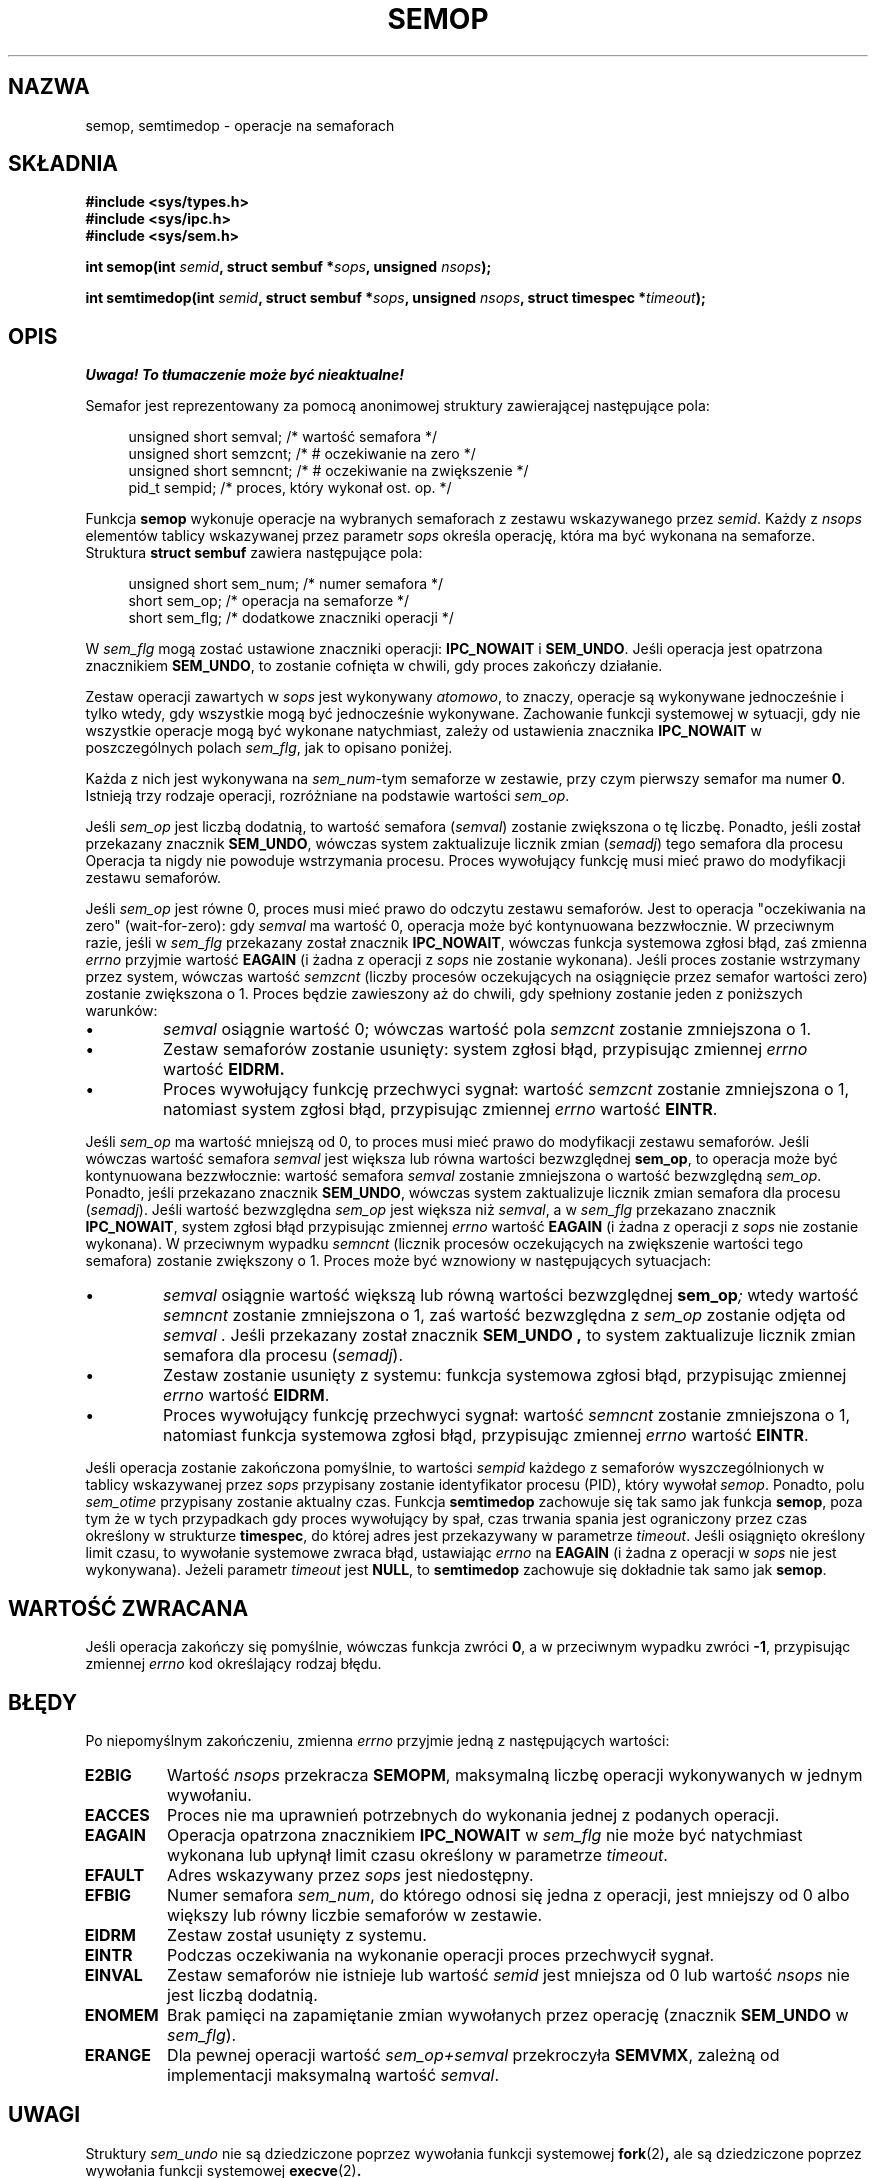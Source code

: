 .\" Copyright 1993 Giorgio Ciucci (giorgio@crcc.it)
.\"
.\" Permission is granted to make and distribute verbatim copies of this
.\" manual provided the copyright notice and this permission notice are
.\" preserved on all copies.
.\"
.\" Permission is granted to copy and distribute modified versions of this
.\" manual under the conditions for verbatim copying, provided that the
.\" entire resulting derived work is distributed under the terms of a
.\" permission notice identical to this one
.\" 
.\" Since the Linux kernel and libraries are constantly changing, this
.\" manual page may be incorrect or out-of-date.  The author(s) assume no
.\" responsibility for errors or omissions, or for damages resulting from
.\" the use of the information contained herein.  The author(s) may not
.\" have taken the same level of care in the production of this manual,
.\" which is licensed free of charge, as they might when working
.\" professionally.
.\" 
.\" Formatted or processed versions of this manual, if unaccompanied by
.\" the source, must acknowledge the copyright and authors of this work.
.\"
.\" Modified 1996-10-22, Eric S. Raymond <esr@thyrsus.com>
.\" Modified 2002-01-08, Michael Kerrisk <mtk16@ext.canterbury.ac.nz>
.\" Modified 2003-04-28, Ernie Petrides <petrides@redhat.com>
.\"
.\" Translated by Rafał Lewczuk, 9 May 1999
.\" Last update: Robert Luberda <robert@debian.org>, Oct 2004
.\"              manpages 1.67
.\" 
.TH SEMOP 2 2003-04-28 "Linux 2.4" "Podręcznik programisty Linuksa"
.SH NAZWA
semop, semtimedop \- operacje na semaforach
.SH SKŁADNIA
.nf
.B
#include <sys/types.h>
.B
#include <sys/ipc.h>
.B
#include <sys/sem.h>
.fi
.sp
.BI "int semop(int " semid ,
.BI "struct sembuf *" sops ,
.BI "unsigned " nsops );
.sp
.BI "int semtimedop(int " semid ,
.BI "struct sembuf *" sops ,
.BI "unsigned " nsops ,
.BI "struct timespec *" timeout );
.SH OPIS
\fI Uwaga! To tłumaczenie może być nieaktualne!\fP
.PP
Semafor jest reprezentowany za pomocą anonimowej struktury zawierającej
następujące pola:
.sp
.in +4n
.nf
unsigned short  semval;   /* wartość semafora */
unsigned short  semzcnt;  /* # oczekiwanie na  zero */
unsigned short  semncnt;  /* # oczekiwanie na zwiększenie */
pid_t           sempid;   /* proces, który wykonał ost. op. */
.sp
.in -4n
.fi
Funkcja
.B semop
wykonuje operacje na wybranych semaforach z zestawu wskazywanego przez
.IR semid .
Każdy z
.I nsops
elementów tablicy wskazywanej przez parametr
.I sops
określa operację, która ma być wykonana na semaforze. Struktura
.B "struct sembuf"
zawiera następujące pola:
.sp
.in +4n
.nf
unsigned short sem_num;        /* numer semafora */
short sem_op;                  /* operacja na semaforze */
short sem_flg;                 /* dodatkowe znaczniki operacji */
.sp
.in -4n
.fi
W
.I sem_flg
mogą zostać ustawione znaczniki operacji:
.B IPC_NOWAIT
i
.BR SEM_UNDO .
Jeśli operacja jest opatrzona znacznikiem
.BR SEM_UNDO ,
to zostanie cofnięta w chwili, gdy proces zakończy działanie.
.PP
Zestaw operacji zawartych w
.I sops
jest wykonywany
.IR atomowo ,
to znaczy, operacje są wykonywane jednocześnie i tylko wtedy, gdy wszystkie
mogą być jednocześnie wykonywane.
Zachowanie funkcji systemowej w sytuacji, gdy nie wszystkie operacje mogą
być wykonane natychmiast, zależy od ustawienia znacznika
.B IPC_NOWAIT
w poszczególnych polach
.IR sem_flg ,
jak to opisano poniżej.

Każda z nich jest wykonywana na
.IR sem_num \-tym
semaforze w zestawie, przy czym pierwszy semafor ma numer
.BR 0 .
Istnieją trzy rodzaje operacji, rozróżniane na podstawie wartości
.IR sem_op .
.PP
Jeśli
.I sem_op
jest liczbą dodatnią, to wartość semafora
.RI ( semval )
zostanie zwiększona o tę liczbę. Ponadto, jeśli został przekazany znacznik
.BR SEM_UNDO ,
wówczas system zaktualizuje licznik zmian 
.RI ( semadj )
tego semafora dla procesu
Operacja ta nigdy nie powoduje wstrzymania procesu. Proces wywołujący funkcję
musi mieć prawo do modyfikacji zestawu semaforów.
.PP
Jeśli
.I sem_op
jest równe 0, proces musi mieć prawo do odczytu zestawu semaforów.
Jest to operacja "oczekiwania na zero" (wait-for-zero): gdy
.I semval
ma wartość 0, operacja może być kontynuowana bezzwłocznie.
W przeciwnym razie, jeśli w
.I sem_flg
przekazany został znacznik
.BR IPC_NOWAIT ,
wówczas funkcja systemowa zgłosi błąd,
zaś zmienna
.I errno
przyjmie wartość
.B EAGAIN
(i żadna z operacji z
.I sops
nie zostanie wykonana).
Jeśli proces zostanie wstrzymany przez system, wówczas wartość
.I semzcnt
(liczby procesów oczekujących na osiągnięcie przez semafor wartości zero)
zostanie zwiększona o 1. Proces będzie zawieszony aż do chwili, gdy
spełniony zostanie jeden z poniższych warunków:
.IP \(bu
.I semval
osiągnie wartość 0; wówczas wartość pola
.I semzcnt
zostanie zmniejszona o 1.
.IP \(bu
Zestaw semaforów zostanie usunięty: system zgłosi błąd, przypisując zmiennej
.I errno
wartość
.BR EIDRM.
.IP \(bu
Proces wywołujący funkcję przechwyci sygnał:
wartość
.I semzcnt
zostanie zmniejszona o 1, natomiast system zgłosi błąd, przypisując zmiennej
.I errno
wartość
.BR EINTR .
.PP
Jeśli
.I sem_op
ma wartość mniejszą od 0, to proces musi mieć prawo do modyfikacji zestawu
semaforów. Jeśli wówczas wartość semafora
.I semval
jest większa lub równa wartości bezwzględnej
.BR sem_op ,
to operacja może być kontynuowana bezzwłocznie:
wartość semafora
.I semval
zostanie zmniejszona o wartość bezwzględną
.IR sem_op .
Ponadto, jeśli przekazano znacznik
.BR SEM_UNDO ,
wówczas system zaktualizuje licznik zmian semafora dla procesu
.RI ( semadj ).
Jeśli wartość bezwzględna
.I sem_op
jest większa niż
.IR semval ,
a w
.I sem_flg
przekazano znacznik
.BR IPC_NOWAIT ,
system zgłosi błąd przypisując zmiennej
.I errno
wartość
.B EAGAIN
(i żadna z operacji  z
.I sops
nie zostanie wykonana).
W przeciwnym wypadku
.I semncnt
(licznik procesów oczekujących na zwiększenie wartości tego semafora)
zostanie zwiększony o 1. Proces może być wznowiony w następujących sytuacjach:
.IP \(bu
.I semval
osiągnie wartość większą lub równą wartości bezwzględnej
.BI sem_op ;
wtedy wartość
.I semncnt
zostanie zmniejszona o 1, zaś wartość bezwzględna z
.I sem_op
zostanie odjęta od
.I semval .
Jeśli przekazany został znacznik
.B SEM_UNDO ,
to system zaktualizuje licznik zmian semafora dla procesu
.RI ( semadj ).
.IP \(bu
Zestaw zostanie usunięty z systemu: funkcja systemowa zgłosi błąd,
przypisując zmiennej
.I errno
wartość
.BR EIDRM .
.IP \(bu
Proces wywołujący funkcję przechwyci sygnał: wartość
.I semncnt
zostanie zmniejszona o 1, natomiast funkcja systemowa zgłosi błąd,
przypisując zmiennej
.I errno
wartość
.BR EINTR .
.PP
Jeśli operacja zostanie zakończona pomyślnie, to wartości
.I sempid
każdego z semaforów wyszczególnionych w tablicy wskazywanej przez
.I sops
przypisany zostanie identyfikator procesu (PID), który wywołał
.IR semop .
Ponadto, polu
.I sem_otime
.\" oraz
.\" .I sem_ctime
przypisany zostanie aktualny czas.
Funkcja
.B semtimedop
zachowuje się tak samo jak funkcja
.BR semop ,
poza tym że w tych przypadkach gdy proces wywołujący by spał,
czas trwania spania jest ograniczony przez czas określony 
w strukturze
.BR timespec ,
do której adres jest przekazywany w parametrze
.IR timeout .
Jeśli osiągnięto określony limit czasu, to wywołanie systemowe
zwraca błąd, ustawiając
.I errno
na
.B EAGAIN
(i żadna z operacji w
.I sops
nie jest wykonywana).
Jeżeli parametr
.I timeout
jest
.BR NULL ,
to
.B semtimedop
zachowuje się dokładnie tak samo jak
.BR semop .
.SH "WARTOŚĆ ZWRACANA"
Jeśli operacja zakończy się pomyślnie, wówczas funkcja zwróci
.BR 0 ,
a w przeciwnym wypadku zwróci
.BR \-1 ,
przypisując zmiennej
.I errno
kod określający rodzaj błędu.
.SH BŁĘDY
Po niepomyślnym zakończeniu, zmienna
.I errno
przyjmie jedną z następujących wartości:
.TP
.B E2BIG
Wartość
.I nsops
przekracza
.BR SEMOPM ,
maksymalną liczbę operacji wykonywanych w jednym wywołaniu.
.TP
.B EACCES
Proces nie ma uprawnień potrzebnych do wykonania jednej z podanych operacji.
.TP
.B EAGAIN
Operacja opatrzona znacznikiem
.BR IPC_NOWAIT
w
.I sem_flg
nie może być natychmiast wykonana lub upłynął
limit czasu określony w parametrze
.IR timeout .
.TP
.B EFAULT
Adres wskazywany przez
.I sops
jest niedostępny.
.TP
.B EFBIG
Numer semafora
.IR sem_num ,
do którego odnosi się jedna z operacji, jest mniejszy od 0 albo większy lub
równy liczbie semaforów w zestawie.
.TP
.B EIDRM
Zestaw został usunięty z systemu.
.TP
.B EINTR
Podczas oczekiwania na wykonanie operacji proces przechwycił sygnał.
.TP
.B EINVAL
Zestaw semaforów nie istnieje lub wartość
.I semid
jest mniejsza od 0 lub wartość
.I nsops
nie jest liczbą dodatnią.
.TP
.B ENOMEM
Brak pamięci na zapamiętanie zmian wywołanych przez operację (znacznik
.B SEM_UNDO
w
.IR sem_flg ).
.TP
.B ERANGE
Dla pewnej operacji wartość
.I sem_op+semval
przekroczyła
.BR SEMVMX ,
zależną od implementacji maksymalną wartość
.IR semval .
.SH UWAGI
Struktury
.I sem_undo
nie są dziedziczone poprzez wywołania funkcji systemowej
.BR fork (2) ,
ale są dziedziczone poprzez wywołania funkcji systemowej
.BR execve (2) .
.PP
.B semop
nie jest nigdy automatycznie uruchamiana ponownie po jej przerwaniu przez
funkcję obsługi sygnału, niezależnie od ustawień znacznika
.B SA_RESTART
podczas tworzenia funkcji obsługi sygnału.
.PP
.I semadj
jest przypisaną procesowi liczbą całkowitą, która stanowi po prostu (ujemny)
licznik wszystkich operacji na semaforach wykonanych z podaniem znacznika
.BR SEM_UNDO .
Podczas bezpośredniego nadawania wartości semaforowi za pomocą poleceń
.B SETVAL
lub
.B SETALL
dla
.BR semctl (2),
odpowiednie wartości
.I semadj
dla wszystkich procesów są zerowane.
.PP
Wartości \fIsemval\fP, \fIsempid\fP, \fIsemzcnt\fP i \fIsemnct\fP dla
semafora można odczytać za pomocą odpowiednich wywołań
.BR semctl (2).
.PP
Wywołania
.I semop
dotyczą następujące ograniczenia zasobów:
.TP
.B SEMOPM
Maksymalna liczba operacji, które mogą być wykonane w jednym wywołaniu
.BR semop :
(32).
.TP
.B SEMVMX
Maksymalna dozwolona wartość
.IR semval :
zależy od implementacji (32767).
.PP
Implementacja w systemie Linux nie nakłada wewnętrznych ograniczeń na
maksymalną zmianę wartości semafora podczas zakończenia procesu
.RB ( SEMAEM ),
na ogólnosystemową liczbę struktur przechowujących informacje o zmianach
stanu semaforów
.RB ( SEMMNU ),
ani na maksymalną dla procesu liczbę struktur przechowujących informacje
o zmianach stanu semaforów.
.SH USTERKI
Gdy proces kończy działanie, zestaw skojarzonych z nim struktur
.I semadj
jest wykorzystywany do cofnięcia efektów wszystkich operacji na semaforach,
które ten proces wykonał z ustawionym znacznikiem
.BR SEM_UNDO .
Wprowadza to trudność: jeżeli jedna (lub więcej) spośród tych zmian
semaforów spowodowałby próbę zmniejszenia wartości semafora poniżej zera,
to co implementacja powinna uczynić?
Jednym z możliwych podejść do tego zadadnienia mogło by być zablokowanie do
chwili, gdy przeprowadzenie wszystkich zmian semaforów będzie możliwe. 
Jest to jednakże niepożądane, gdyż spowodowałoby wymuszenie zablokowania
zakończenia procesu na dowolnie długi okres.
Inną możliwością jest zignorowanie wszystkich takich zmian semaforów (nieco
analogiczne do niepomyślnego zakończenia, gdy dla operacji na semaforze
podany jest znacznik 
.BR IPC_NOWAIT ).
Linux przyjął trzecie rozwiązanie: zmniejszenie wartości semafora na tyle,
na ile jest to możliwe (tzn. do zera) i umożliwienie natychmiastowej
kontynuacji kończenia działania procesu.
.SH "ZGODNE Z"
SVr4, SCID.  SVr4 dokumentuje dodatkowe kody błędów: EINVAL, EFBIG i ENOSPC.
.SH "ZOBACZ TAKŻE"
.BR ipc (5),
.BR semctl (2),
.BR semget (2),
.BR sigaction (2)
.SH "INFORMACJE O TŁUMACZENIU"
Powyższe tłumaczenie pochodzi z nieistniejącego już Projektu Tłumaczenia Manuali i 
\fImoże nie być aktualne\fR. W razie zauważenia różnic między powyższym opisem
a rzeczywistym zachowaniem opisywanego programu lub funkcji, prosimy o zapoznanie 
się z oryginalną (angielską) wersją strony podręcznika za pomocą polecenia:
.IP
man \-\-locale=C 2 semop
.PP
Prosimy o pomoc w aktualizacji stron man \- więcej informacji można znaleźć pod
adresem http://sourceforge.net/projects/manpages\-pl/.
